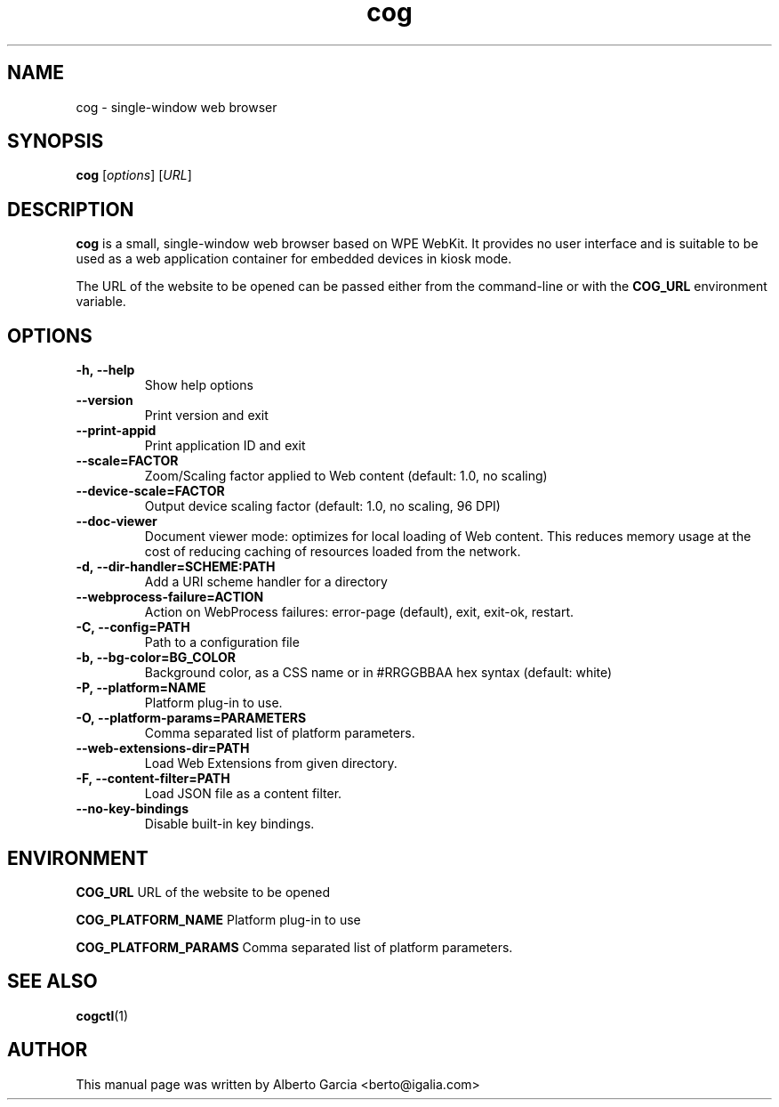 .\"                                      Hey, EMACS: -*- nroff -*-
.\" First parameter, NAME, should be all caps
.\" Second parameter, SECTION, should be 1-8, maybe w/ subsection
.\" other parameters are allowed: see man(7), man(1)
.TH cog 1 "Jan 25, 2020"
.\" Please adjust this date whenever revising the manpage.
.\"
.\" Some roff macros, for reference:
.\" .nh        disable hyphenation
.\" .hy        enable hyphenation
.\" .ad l      left justify
.\" .ad b      justify to both left and right margins
.\" .nf        disable filling
.\" .fi        enable filling
.\" .br        insert line break
.\" .sp <n>    insert n+1 empty lines
.\" for manpage-specific macros, see man(7)
.SH NAME
cog \- single-window web browser
.SH SYNOPSIS
.B cog
.RI [ options ]
.RI [ URL ]
.SH DESCRIPTION
\fBcog\fP is a small, single-window web browser based on WPE WebKit.
It provides no user interface and is suitable to be used as a web
application container for embedded devices in kiosk mode.

The URL of the website to be opened can be passed either from the
command-line or with the \fBCOG_URL\fP environment variable.

.SH OPTIONS
.TP
.B \-h,\ \-\-help
Show help options
.TP
.B \-\-version
Print version and exit
.TP
.B \-\-print\-appid
Print application ID and exit
.TP
.B \-\-scale=FACTOR
Zoom/Scaling factor applied to Web content (default: 1.0, no scaling)
.TP
.B \-\-device\-scale=FACTOR
Output device scaling factor (default: 1.0, no scaling, 96 DPI)
.TP
.B \-\-doc\-viewer
Document viewer mode: optimizes for local loading of Web content. This
reduces memory usage at the cost of reducing caching of resources
loaded from the network.
.TP
.B \-d,\ \-\-dir\-handler=SCHEME:PATH
Add a URI scheme handler for a directory
.TP
.B \-\-webprocess\-failure=ACTION
Action on WebProcess failures: error-page (default), exit, exit-ok,
restart.
.TP
.B \-C,\ \-\-config=PATH
Path to a configuration file
.TP
.B \-b,\ \-\-bg\-color=BG_COLOR
Background color, as a CSS name or in #RRGGBBAA hex syntax (default:
white)
.TP
.B \-P,\ \-\-platform=NAME
Platform plug-in to use.
.TP
.B \-O,\ \-\-platform-params=PARAMETERS
Comma separated list of platform parameters.
.TP
.B \-\-web\-extensions\-dir=PATH
Load Web Extensions from given directory.
.TP
.B \-F,\ \-\-content\-filter=PATH
Load JSON file as a content filter.
.TP
.B \-\-no\-key\-bindings
Disable built-in key bindings.

.SH ENVIRONMENT
.PP
.B COG_URL
URL of the website to be opened
.PP
.B COG_PLATFORM_NAME
Platform plug-in to use
.PP
.B COG_PLATFORM_PARAMS
Comma separated list of platform parameters.

.SH SEE ALSO
.BR cogctl (1)

.SH AUTHOR
This manual page was written by Alberto Garcia <berto@igalia.com>
